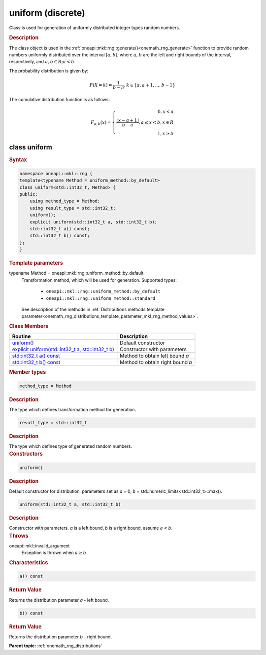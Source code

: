 .. SPDX-FileCopyrightText: 2019-2020 Intel Corporation
..
.. SPDX-License-Identifier: CC-BY-4.0

.. _onemath_rng_uniform_discrete:

uniform (discrete)
==================

Class is used for generation of uniformly distributed integer types random numbers.

.. _onemath_rng_uniform_discrete_description:

.. rubric:: Description

The class object is used in the :ref:`oneapi::mkl::rng::generate()<onemath_rng_generate>` function to provide random numbers uniformly distributed over the interval :math:`[a, b)`, where :math:`a`, :math:`b` are the left and right bounds of the
interval, respectively, and :math:`a, b \in R; a < b`.

The probability distribution is given by:

.. math::

    P(X = k) = \frac{1}{b - a}, k \in \{a, a + 1, ... , b - 1\}

The cumulative distribution function is as follows:

.. math::

    F_{a, b}(x) = \left\{ \begin{array}{rcl} 0, x < a \\ \frac{\lfloor x - a + 1 \rfloor}{b-a}, a \leq x < b, x \in R \\ 1, x \ge b \end{array}\right.


.. _onemath_rng_uniform_discrete_syntax:

class uniform
-------------

.. rubric:: Syntax

.. code-block:: cpp

    namespace oneapi::mkl::rng {
    template<typename Method = uniform_method::by_default>
    class uniform<std::int32_t, Method> {
    public:
        using method_type = Method;
        using result_type = std::int32_t;
        uniform();
        explicit uniform(std::int32_t a, std::int32_t b);
        std::int32_t a() const;
        std::int32_t b() const;
    };
    }

.. container:: section

    .. rubric:: Template parameters

    .. container:: section

        typename Method = oneapi::mkl::rng::uniform_method::by_default
            Transformation method, which will be used for generation. Supported types:

                * ``oneapi::mkl::rng::uniform_method::by_default``
                * ``oneapi::mkl::rng::uniform_method::standard``

            See description of the methods in :ref:`Distributions methods template parameter<onemath_rng_distributions_template_parameter_mkl_rng_method_values>`.

.. container:: section

    .. rubric:: Class Members

    .. list-table::
        :header-rows: 1

        * - Routine
          - Description
        * - `uniform()`_
          - Default constructor
        * - `explicit uniform(std::int32_t a, std::int32_t b)`_
          - Constructor with parameters
        * - `std::int32_t a() const`_
          - Method to obtain left bound `a`
        * - `std::int32_t b() const`_
          - Method to obtain right bound `b`

.. container:: section

    .. rubric:: Member types

    .. container:: section

        .. code-block:: cpp

            method_type = Method

        .. container:: section

            .. rubric:: Description

            The type which defines transformation method for generation.

    .. container:: section

        .. code-block:: cpp

            result_type = std::int32_t

        .. container:: section

            .. rubric:: Description

            The type which defines type of generated random numbers.

.. container:: section

    .. rubric:: Constructors

    .. container:: section

        .. _`uniform()`:

        .. code-block:: cpp

            uniform()

        .. container:: section

            .. rubric:: Description

            Default constructor for distribution, parameters set as `a` = 0, `b` = std::numeric_limits<std::int32_t>::max().

    .. container:: section

        .. _`explicit uniform(std::int32_t a, std::int32_t b)`:

        .. code-block:: cpp

            uniform(std::int32_t a, std::int32_t b)

        .. container:: section

            .. rubric:: Description

            Constructor with parameters. `a` is a left bound, `b` is a right bound, assume :math:`a < b`.

        .. container:: section

            .. rubric:: Throws

            oneapi::mkl::invalid_argument
                Exception is thrown when :math:`a \ge b`

.. container:: section

    .. rubric:: Characteristics

    .. container:: section

        .. _`std::int32_t a() const`:

        .. code-block:: cpp

            a() const

        .. container:: section

            .. rubric:: Return Value

            Returns the distribution parameter `a` - left bound.

    .. container:: section

        .. _`std::int32_t b() const`:

        .. code-block:: cpp

            b() const

        .. container:: section

            .. rubric:: Return Value

            Returns the distribution parameter `b` - right bound.

**Parent topic:** :ref:`onemath_rng_distributions`
